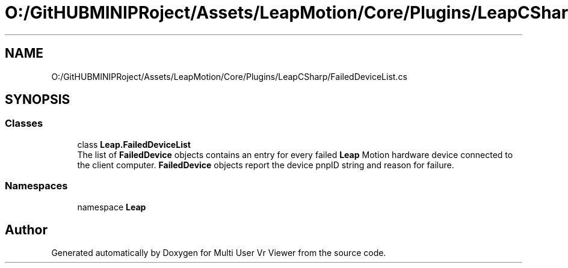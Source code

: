 .TH "O:/GitHUBMINIPRoject/Assets/LeapMotion/Core/Plugins/LeapCSharp/FailedDeviceList.cs" 3 "Sat Jul 20 2019" "Version https://github.com/Saurabhbagh/Multi-User-VR-Viewer--10th-July/" "Multi User Vr Viewer" \" -*- nroff -*-
.ad l
.nh
.SH NAME
O:/GitHUBMINIPRoject/Assets/LeapMotion/Core/Plugins/LeapCSharp/FailedDeviceList.cs
.SH SYNOPSIS
.br
.PP
.SS "Classes"

.in +1c
.ti -1c
.RI "class \fBLeap\&.FailedDeviceList\fP"
.br
.RI "The list of \fBFailedDevice\fP objects contains an entry for every failed \fBLeap\fP Motion hardware device connected to the client computer\&. \fBFailedDevice\fP objects report the device pnpID string and reason for failure\&. "
.in -1c
.SS "Namespaces"

.in +1c
.ti -1c
.RI "namespace \fBLeap\fP"
.br
.in -1c
.SH "Author"
.PP 
Generated automatically by Doxygen for Multi User Vr Viewer from the source code\&.
